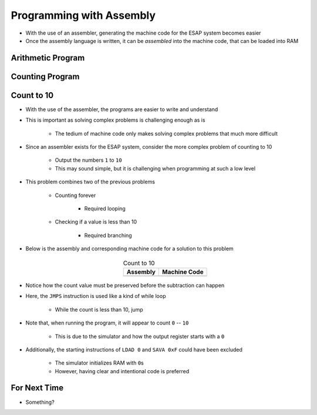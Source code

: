 =========================
Programming with Assembly
=========================

* With the use of an assembler, generating the machine code for the ESAP system becomes easier
* Once the assembly language is written, it can be *assembled* into the machine code, that can be loaded into RAM



Arithmetic Program
==================



Counting Program
================



Count to 10
===========

* With the use of the assembler, the programs are easier to write and understand
* This is important as solving complex problems is challenging enough as is

    * The tedium of machine code only makes solving complex problems that much more difficult


* Since an assembler exists for the ESAP system, consider the more complex problem of counting to 10

    * Output the numbers ``1`` to ``10``
    * This may sound simple, but it is challenging when programming at such a low level


* This problem combines two of the previous problems

    * Counting forever

        * Required looping


    * Checking if a value is less than 10

        * Required branching


* Below is the assembly and corresponding machine code for a solution to this problem

    .. list-table:: Count to 10
        :header-rows: 1
        :align: center

        * - Assembly
          - Machine Code

        * - .. literalinclude:: counting_10.esap
                :language: text
                :lineno-match:

          - .. literalinclude:: counting_10.hex
                :language: text
                :lineno-match:


* Notice how the count value must be preserved before the subtraction can happen
* Here, the ``JMPS`` instruction is used like a kind of while loop

    * While the count is less than 10, jump


* Note that, when running the program, it will appear to count ``0`` -- ``10``

    * This is due to the simulator and how the output register starts with a ``0``


* Additionally, the starting instructions of ``LDAD 0`` and ``SAVA 0xF`` could have been excluded

    * The simulator initializes RAM with ``0``\s
    * However, having clear and intentional code is preferred



For Next Time
=============

* Something?


